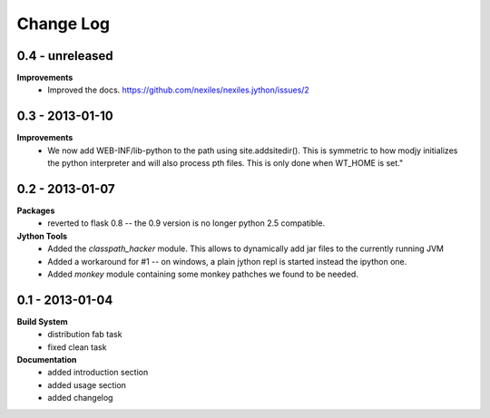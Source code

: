 Change Log
==========

0.4 - unreleased
----------------

**Improvements**
    - Improved the docs.
      https://github.com/nexiles/nexiles.jython/issues/2

0.3 - 2013-01-10
----------------

**Improvements**
    - We now add WEB-INF/lib-python to the path using site.addsitedir().
      This is symmetric to how modjy initializes the python interpreter and
      will also process pth files.  This is only done when WT_HOME is set."

0.2 - 2013-01-07
----------------

**Packages**
    - reverted to flask 0.8 -- the 0.9 version is no longer python 2.5
      compatible.

**Jython Tools**
    - Added the `classpath_hacker` module.  This allows to dynamically add
      jar files to the currently running JVM
    - Added a workaround for #1 -- on windows, a plain jython repl is
      started instead the ipython one.
    - Added `monkey` module containing some monkey pathches we found to be
      needed.

0.1 - 2013-01-04
----------------

**Build System**
    - distribution fab task
    - fixed clean task

**Documentation**
    - added introduction section
    - added usage section
    - added changelog

..  vim: set ft=rst tw=75 nocin nosi ai sw=4 ts=4 expandtab:
